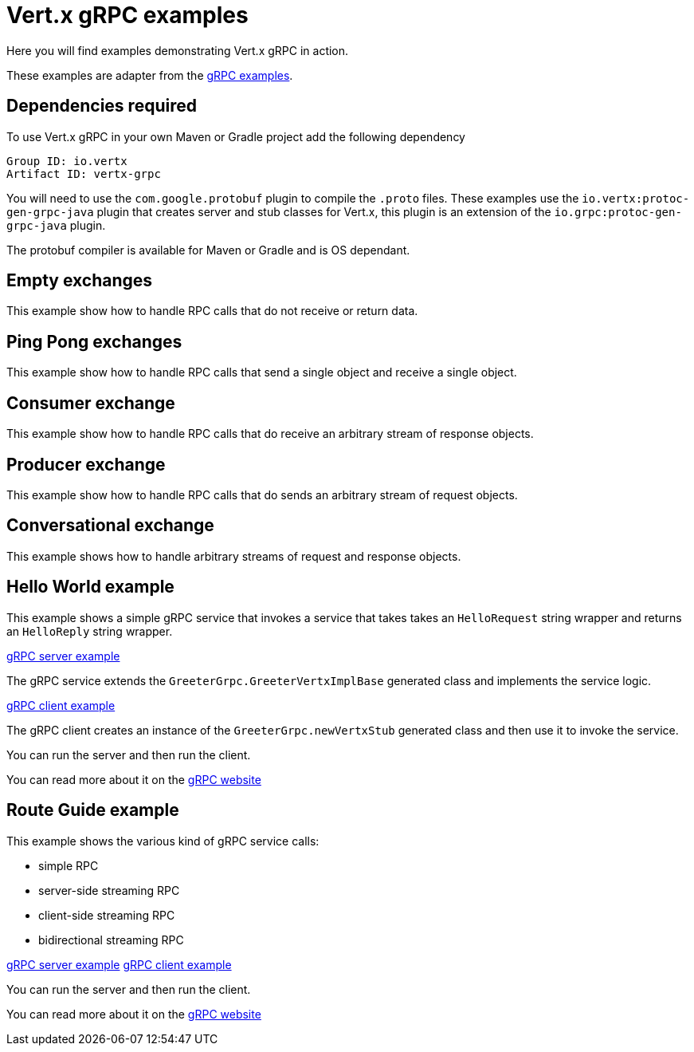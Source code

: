 = Vert.x gRPC examples

Here you will find examples demonstrating Vert.x gRPC in action.

These examples are adapter from the https://github.com/grpc/grpc-java/tree/master/examples[gRPC examples].

== Dependencies required

To use Vert.x gRPC in your own Maven or Gradle project add the following dependency

----
Group ID: io.vertx
Artifact ID: vertx-grpc
----

You will need to use the `com.google.protobuf` plugin to compile the `.proto` files.
These examples use the `io.vertx:protoc-gen-grpc-java` plugin that creates
server and stub classes for Vert.x, this plugin is an extension of the
 `io.grpc:protoc-gen-grpc-java` plugin.

The protobuf compiler is available for Maven or Gradle and is OS dependant.

== Empty exchanges

This example show how to handle RPC calls that do not receive or return data.

== Ping Pong exchanges

This example show how to handle RPC calls that send a single object and receive a single object.

== Consumer exchange

This example show how to handle RPC calls that do receive an arbitrary stream of response objects.

== Producer exchange

This example show how to handle RPC calls that do sends an arbitrary stream of request objects.

== Conversational exchange

This example shows how to handle arbitrary streams of request and response objects.

== Hello World example

This example shows a simple gRPC service that invokes a service that
takes takes an `HelloRequest` string wrapper and returns an `HelloReply` string wrapper.

link:src/main/java/io/vertx/example/grpc/helloworld/Server.java[gRPC server example]

The gRPC service extends the `GreeterGrpc.GreeterVertxImplBase` generated class and
implements the service logic.

link:src/main/java/io/vertx/example/grpc/helloworld/Client.java[gRPC client example]

The gRPC client creates an instance of the `GreeterGrpc.newVertxStub` generated class and
then use it to invoke the service.

You can run the server and then run the client.

You can read more about it on the http://www.grpc.io/docs/quickstart/java.html[gRPC website]

== Route Guide example

This example shows the various kind of gRPC service calls:

- simple RPC
- server-side streaming RPC
- client-side streaming RPC
- bidirectional streaming RPC

link:src/main/java/io/vertx/example/grpc/routeguide/Server.java[gRPC server example]
link:src/main/java/io/vertx/example/grpc/routeguide/Client.java[gRPC client example]

You can run the server and then run the client.

You can read more about it on the http://www.grpc.io/docs/tutorials/basic/java.html[gRPC website]

